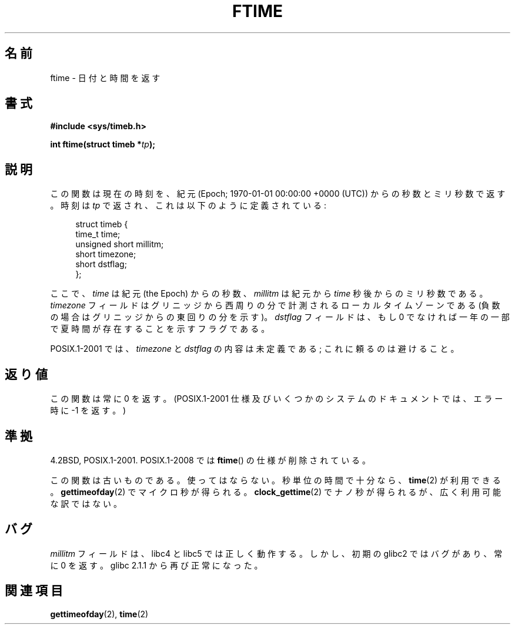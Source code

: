 .\" Hey Emacs! This file is -*- nroff -*- source.
.\"
.\" Copyright (c) 1993 Michael Haardt
.\" (michael@moria.de)
.\" Fri Apr  2 11:32:09 MET DST 1993
.\"
.\" This is free documentation; you can redistribute it and/or
.\" modify it under the terms of the GNU General Public License as
.\" published by the Free Software Foundation; either version 2 of
.\" the License, or (at your option) any later version.
.\"
.\" The GNU General Public License's references to "object code"
.\" and "executables" are to be interpreted as the output of any
.\" document formatting or typesetting system, including
.\" intermediate and printed output.
.\"
.\" This manual is distributed in the hope that it will be useful,
.\" but WITHOUT ANY WARRANTY; without even the implied warranty of
.\" MERCHANTABILITY or FITNESS FOR A PARTICULAR PURPOSE.  See the
.\" GNU General Public License for more details.
.\"
.\" You should have received a copy of the GNU General Public
.\" License along with this manual; if not, write to the Free
.\" Software Foundation, Inc., 59 Temple Place, Suite 330, Boston, MA 02111,
.\" USA.
.\"
.\" Modified Sat Jul 24 14:23:14 1993 by Rik Faith (faith@cs.unc.edu)
.\" Modified Sun Oct 18 17:31:43 1998 by Andries Brouwer (aeb@cwi.nl)
.\" 2008-06-23, mtk, minor rewrites, added some details
.\"
.\"*******************************************************************
.\"
.\" This file was generated with po4a. Translate the source file.
.\"
.\"*******************************************************************
.TH FTIME 3 2010\-02\-25 GNU "Linux Programmer's Manual"
.SH 名前
ftime \- 日付と時間を返す
.SH 書式
\fB#include <sys/timeb.h>\fP
.sp
\fBint ftime(struct timeb *\fP\fItp\fP\fB);\fP
.SH 説明
この関数は現在の時刻を、紀元 (Epoch; 1970\-01\-01 00:00:00 +0000 (UTC))  からの秒数とミリ秒数で返す。 時刻は
\fItp\fP で返され、これは以下のように定義されている:
.sp
.in +4n
.nf
struct timeb {
    time_t         time;
    unsigned short millitm;
    short          timezone;
    short          dstflag;
};
.fi
.in
.LP
ここで、\fItime\fP は紀元 (the Epoch) からの秒数、 \fImillitm\fP は 紀元から \fItime\fP 秒後からのミリ秒数である。
\fItimezone\fP フィールドはグリニッジから西周りの分で計測される ローカルタイムゾーンである(負数の場合はグリニッジからの東回りの分を 示す)。
\fIdstflag\fP フィールドは、もし 0 でなければ一年の一部で夏時間が 存在することを示すフラグである。
.LP
POSIX.1\-2001 では、\fItimezone\fP と \fIdstflag\fP の内容は未定義である; これに頼るのは避けること。
.SH 返り値
この関数は常に 0 を返す。 (POSIX.1\-2001 仕様及びいくつかのシステムのドキュメントでは、 エラー時に \-1 を返す。)
.SH 準拠
4.2BSD, POSIX.1\-2001.  POSIX.1\-2008 では \fBftime\fP()  の仕様が削除されている。

この関数は古いものである。使ってはならない。 秒単位の時間で十分なら、 \fBtime\fP(2)  が利用できる。 \fBgettimeofday\fP(2)
でマイクロ秒が得られる。 \fBclock_gettime\fP(2)  でナノ秒が得られるが、広く利用可能な訳ではない。
.SH バグ
.LP
.\" .SH HISTORY
.\" The
.\" .BR ftime ()
.\" function appeared in 4.2BSD.
\fImillitm\fP フィールドは、libc4 と libc5 では正しく動作する。 しかし、初期の glibc2 ではバグがあり、常に 0 を返す。
glibc 2.1.1 から再び正常になった。
.SH 関連項目
\fBgettimeofday\fP(2), \fBtime\fP(2)
